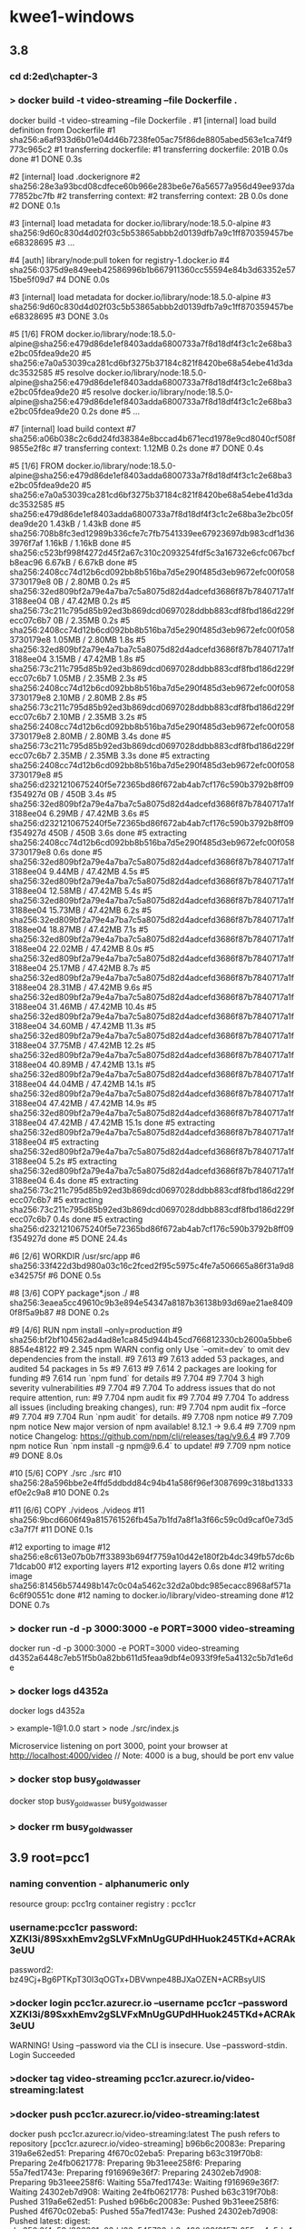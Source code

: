 * kwee1-windows
** 3.8
*** cd d:\cprojects\lotus\BootstrapMicroservices2ed\chapter-3\example-1
*** > docker build -t video-streaming --file Dockerfile .
docker build -t video-streaming --file Dockerfile .
#1 [internal] load build definition from Dockerfile
#1 sha256:a6af933d6b01e04d46b7238fe05ac75f86de8805abed563e1ca74f9773c965c2
#1 transferring dockerfile:
#1 transferring dockerfile: 201B 0.0s done
#1 DONE 0.3s

#2 [internal] load .dockerignore
#2 sha256:28e3a93bcd08cdfece60b966e283be6e76a56577a956d49ee937da77852bc7fb
#2 transferring context:
#2 transferring context: 2B 0.0s done
#2 DONE 0.1s

#3 [internal] load metadata for docker.io/library/node:18.5.0-alpine
#3 sha256:9d60c830d4d02f03c5b53865abbb2d0139dfb7a9c1ff870359457bee68328695
#3 ...

#4 [auth] library/node:pull token for registry-1.docker.io
#4 sha256:0375d9e849eeb42586996b1b667911360cc55594e84b3d63352e5715be5f09d7
#4 DONE 0.0s

#3 [internal] load metadata for docker.io/library/node:18.5.0-alpine
#3 sha256:9d60c830d4d02f03c5b53865abbb2d0139dfb7a9c1ff870359457bee68328695
#3 DONE 3.0s

#5 [1/6] FROM docker.io/library/node:18.5.0-alpine@sha256:e479d86de1ef8403adda6800733a7f8d18df4f3c1c2e68ba3e2bc05fdea9de20
#5 sha256:e7a0a53039ca281cd6bf3275b37184c821f8420be68a54ebe41d3dadc3532585
#5 resolve docker.io/library/node:18.5.0-alpine@sha256:e479d86de1ef8403adda6800733a7f8d18df4f3c1c2e68ba3e2bc05fdea9de20
#5 resolve docker.io/library/node:18.5.0-alpine@sha256:e479d86de1ef8403adda6800733a7f8d18df4f3c1c2e68ba3e2bc05fdea9de20 0.2s done
#5 ...

#7 [internal] load build context
#7 sha256:a06b038c2c6dd24fd38384e8bccad4b671ecd1978e9cd8040cf508f9855e2f8c
#7 transferring context: 1.12MB 0.2s done
#7 DONE 0.4s

#5 [1/6] FROM docker.io/library/node:18.5.0-alpine@sha256:e479d86de1ef8403adda6800733a7f8d18df4f3c1c2e68ba3e2bc05fdea9de20
#5 sha256:e7a0a53039ca281cd6bf3275b37184c821f8420be68a54ebe41d3dadc3532585
#5 sha256:e479d86de1ef8403adda6800733a7f8d18df4f3c1c2e68ba3e2bc05fdea9de20 1.43kB / 1.43kB done
#5 sha256:708b8fc3ed12989b336cfe7c7fb7541339ee67923697db983cdf1d363976f7af 1.16kB / 1.16kB done
#5 sha256:c523bf998f4272d45f2a67c310c2093254fdf5c3a16732e6cfc067bcfb8eac96 6.67kB / 6.67kB done
#5 sha256:2408cc74d12b6cd092bb8b516ba7d5e290f485d3eb9672efc00f0583730179e8 0B / 2.80MB 0.2s
#5 sha256:32ed809bf2a79e4a7ba7c5a8075d82d4adcefd3686f87b7840717a1f3188ee04 0B / 47.42MB 0.2s
#5 sha256:73c211c795d85b92ed3b869dcd0697028ddbb883cdf8fbd186d229fecc07c6b7 0B / 2.35MB 0.2s
#5 sha256:2408cc74d12b6cd092bb8b516ba7d5e290f485d3eb9672efc00f0583730179e8 1.05MB / 2.80MB 1.8s
#5 sha256:32ed809bf2a79e4a7ba7c5a8075d82d4adcefd3686f87b7840717a1f3188ee04 3.15MB / 47.42MB 1.8s
#5 sha256:73c211c795d85b92ed3b869dcd0697028ddbb883cdf8fbd186d229fecc07c6b7 1.05MB / 2.35MB 2.3s
#5 sha256:2408cc74d12b6cd092bb8b516ba7d5e290f485d3eb9672efc00f0583730179e8 2.10MB / 2.80MB 2.8s
#5 sha256:73c211c795d85b92ed3b869dcd0697028ddbb883cdf8fbd186d229fecc07c6b7 2.10MB / 2.35MB 3.2s
#5 sha256:2408cc74d12b6cd092bb8b516ba7d5e290f485d3eb9672efc00f0583730179e8 2.80MB / 2.80MB 3.4s done
#5 sha256:73c211c795d85b92ed3b869dcd0697028ddbb883cdf8fbd186d229fecc07c6b7 2.35MB / 2.35MB 3.3s done
#5 extracting sha256:2408cc74d12b6cd092bb8b516ba7d5e290f485d3eb9672efc00f0583730179e8
#5 sha256:d2321210675240f5e72365bd86f672ab4ab7cf176c590b3792b8ff09f354927d 0B / 450B 3.4s
#5 sha256:32ed809bf2a79e4a7ba7c5a8075d82d4adcefd3686f87b7840717a1f3188ee04 6.29MB / 47.42MB 3.6s
#5 sha256:d2321210675240f5e72365bd86f672ab4ab7cf176c590b3792b8ff09f354927d 450B / 450B 3.6s done
#5 extracting sha256:2408cc74d12b6cd092bb8b516ba7d5e290f485d3eb9672efc00f0583730179e8 0.6s done
#5 sha256:32ed809bf2a79e4a7ba7c5a8075d82d4adcefd3686f87b7840717a1f3188ee04 9.44MB / 47.42MB 4.5s
#5 sha256:32ed809bf2a79e4a7ba7c5a8075d82d4adcefd3686f87b7840717a1f3188ee04 12.58MB / 47.42MB 5.4s
#5 sha256:32ed809bf2a79e4a7ba7c5a8075d82d4adcefd3686f87b7840717a1f3188ee04 15.73MB / 47.42MB 6.2s
#5 sha256:32ed809bf2a79e4a7ba7c5a8075d82d4adcefd3686f87b7840717a1f3188ee04 18.87MB / 47.42MB 7.1s
#5 sha256:32ed809bf2a79e4a7ba7c5a8075d82d4adcefd3686f87b7840717a1f3188ee04 22.02MB / 47.42MB 8.0s
#5 sha256:32ed809bf2a79e4a7ba7c5a8075d82d4adcefd3686f87b7840717a1f3188ee04 25.17MB / 47.42MB 8.7s
#5 sha256:32ed809bf2a79e4a7ba7c5a8075d82d4adcefd3686f87b7840717a1f3188ee04 28.31MB / 47.42MB 9.6s
#5 sha256:32ed809bf2a79e4a7ba7c5a8075d82d4adcefd3686f87b7840717a1f3188ee04 31.46MB / 47.42MB 10.4s
#5 sha256:32ed809bf2a79e4a7ba7c5a8075d82d4adcefd3686f87b7840717a1f3188ee04 34.60MB / 47.42MB 11.3s
#5 sha256:32ed809bf2a79e4a7ba7c5a8075d82d4adcefd3686f87b7840717a1f3188ee04 37.75MB / 47.42MB 12.2s
#5 sha256:32ed809bf2a79e4a7ba7c5a8075d82d4adcefd3686f87b7840717a1f3188ee04 40.89MB / 47.42MB 13.1s
#5 sha256:32ed809bf2a79e4a7ba7c5a8075d82d4adcefd3686f87b7840717a1f3188ee04 44.04MB / 47.42MB 14.1s
#5 sha256:32ed809bf2a79e4a7ba7c5a8075d82d4adcefd3686f87b7840717a1f3188ee04 47.42MB / 47.42MB 14.9s
#5 sha256:32ed809bf2a79e4a7ba7c5a8075d82d4adcefd3686f87b7840717a1f3188ee04 47.42MB / 47.42MB 15.1s done
#5 extracting sha256:32ed809bf2a79e4a7ba7c5a8075d82d4adcefd3686f87b7840717a1f3188ee04
#5 extracting sha256:32ed809bf2a79e4a7ba7c5a8075d82d4adcefd3686f87b7840717a1f3188ee04 5.2s
#5 extracting sha256:32ed809bf2a79e4a7ba7c5a8075d82d4adcefd3686f87b7840717a1f3188ee04 6.4s done
#5 extracting sha256:73c211c795d85b92ed3b869dcd0697028ddbb883cdf8fbd186d229fecc07c6b7
#5 extracting sha256:73c211c795d85b92ed3b869dcd0697028ddbb883cdf8fbd186d229fecc07c6b7 0.4s done
#5 extracting sha256:d2321210675240f5e72365bd86f672ab4ab7cf176c590b3792b8ff09f354927d done
#5 DONE 24.4s

#6 [2/6] WORKDIR /usr/src/app
#6 sha256:33f422d3bd980a03c16c2fced2f95c5975c4fe7a506665a86f31a9d8e342575f
#6 DONE 0.5s

#8 [3/6] COPY package*.json ./
#8 sha256:3eaea5cc49610c9b3e894e54347a8187b36138b93d69ae21ae84090f8f5a9b87
#8 DONE 0.2s

#9 [4/6] RUN npm install --only=production
#9 sha256:bf2bf104562ad4ad8e1ca845d944b45cd766812330cb2600a5bbe68854e48122
#9 2.345 npm WARN config only Use `--omit=dev` to omit dev dependencies from the install.
#9 7.613 
#9 7.613 added 53 packages, and audited 54 packages in 5s
#9 7.613 
#9 7.614 2 packages are looking for funding
#9 7.614   run `npm fund` for details
#9 7.704 
#9 7.704 3 high severity vulnerabilities
#9 7.704 
#9 7.704 To address issues that do not require attention, run:
#9 7.704   npm audit fix
#9 7.704 
#9 7.704 To address all issues (including breaking changes), run:
#9 7.704   npm audit fix --force
#9 7.704 
#9 7.704 Run `npm audit` for details.
#9 7.708 npm notice 
#9 7.709 npm notice New major version of npm available! 8.12.1 -> 9.6.4
#9 7.709 npm notice Changelog: <https://github.com/npm/cli/releases/tag/v9.6.4>
#9 7.709 npm notice Run `npm install -g npm@9.6.4` to update!
#9 7.709 npm notice 
#9 DONE 8.0s

#10 [5/6] COPY ./src ./src
#10 sha256:28a596bbe2e4ffd5ddbdd84c94b41a586f96ef3087699c318bd1333ef0e2c9a8
#10 DONE 0.2s

#11 [6/6] COPY ./videos ./videos
#11 sha256:9bcd6606f49a815761526fb45a7b1fd7a8f1a3f66c59c0d9caf0e73d5c3a7f7f
#11 DONE 0.1s

#12 exporting to image
#12 sha256:e8c613e07b0b7ff33893b694f7759a10d42e180f2b4dc349fb57dc6b71dcab00
#12 exporting layers
#12 exporting layers 0.6s done
#12 writing image sha256:81456b574498b147c0c04a5462c32d2a0bdc985ecacc8968af571a6c6f90551c done
#12 naming to docker.io/library/video-streaming done
#12 DONE 0.7s
*** > docker run -d -p 3000:3000 -e PORT=3000 video-streaming
docker run -d -p 3000:3000 -e PORT=3000 video-streaming
d4352a6448c7eb51f5b0a82bb611d5feaa9dbf4e0933f9fe5a4132c5b7d1e6de
*** > docker logs d4352a
docker logs d4352a

> example-1@1.0.0 start
> node ./src/index.js

Microservice listening on port 3000, point your browser at http://localhost:4000/video
// Note: 4000 is a bug, should be port env value
*** > docker stop busy_goldwasser
docker stop busy_goldwasser
busy_goldwasser
*** > docker rm busy_goldwasser
** 3.9 root=pcc1
*** naming convention - alphanumeric only
resource group: pcc1rg
container registry : pcc1cr
*** username:pcc1cr password: XZKl3i/89SxxhEmv2gSLVFxMnUgGUPdHHuok245TKd+ACRAk3eUU
password2: bz49Cj+Bg6PTKpT30I3qOGTx+DBVwnpe48BJXaOZEN+ACRBsyUIS
*** >docker login pcc1cr.azurecr.io --username pcc1cr --password XZKl3i/89SxxhEmv2gSLVFxMnUgGUPdHHuok245TKd+ACRAk3eUU
WARNING! Using --password via the CLI is insecure. Use --password-stdin.
Login Succeeded
*** >docker tag video-streaming pcc1cr.azurecr.io/video-streaming:latest
*** >docker push pcc1cr.azurecr.io/video-streaming:latest
docker push pcc1cr.azurecr.io/video-streaming:latest
The push refers to repository [pcc1cr.azurecr.io/video-streaming]
b96b6c20083e: Preparing
319a6e62ed51: Preparing
4f670c02eba5: Preparing
b63c319f70b8: Preparing
2e4fb0621778: Preparing
9b31eee258f6: Preparing
55a7fed1743e: Preparing
f916969e36f7: Preparing
24302eb7d908: Preparing
9b31eee258f6: Waiting
55a7fed1743e: Waiting
f916969e36f7: Waiting
24302eb7d908: Waiting
2e4fb0621778: Pushed
b63c319f70b8: Pushed
319a6e62ed51: Pushed
b96b6c20083e: Pushed
9b31eee258f6: Pushed
4f670c02eba5: Pushed
55a7fed1743e: Pushed
24302eb7d908: Pushed
latest: digest: sha256:2f4e52d306361e66dd86c545730ab3a480d03f9157b055cc4c5dc483ce379418 size: 2203

*** >docker rm <cid>, docker rmi <iid>
*** > docker run -d -p 3000:3000 -e PORT=3000 pcc1cr.azurecr.io/video-streaming:latest
